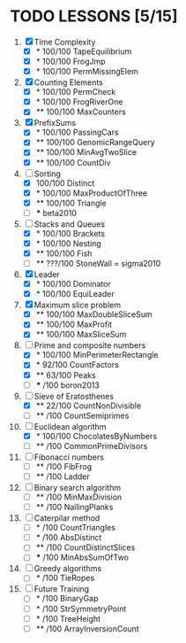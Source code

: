 
* TODO LESSONS [5/15]
1) [X] Time Complexity
   - [X] *   100/100 TapeEquilibrium 
   - [X] *   100/100 FrogJmp         
   - [X] *   100/100 PermMissingElem
2) [X]  Counting Elements
   - [X] *   100/100 PermCheck
   - [X] *   100/100 FrogRiverOne
   - [X] **  100/100 MaxCounters
3) [X] PrefixSums
   - [X] *   100/100 PassingCars
   - [X] **  100/100 GenomicRangeQuery
   - [X] **  100/100 MinAvgTwoSlice
   - [X] **  100/100 CountDiv
4) [-] Sorting
   - [X]     100/100 Distinct
   - [X] *   100/100 MaxProductOfThree
   - [X] **  100/100 Triangle
   - [ ] *** beta2010
5) [-] Stacks and Queues
   - [X] *   100/100 Brackets
   - [X] *   100/100 Nesting
   - [X] **  100/100 Fish
   - [ ] **  ???/100 StoneWall = sigma2010
6) [X] Leader
   - [X] *   100/100 Dominator
   - [X] *   100/100 EquiLeader
7) [X] Maximum slice problem
   - [X] **  100/100 MaxDoubleSliceSum
   - [X] **  100/100 MaxProfit
   - [X] **  100/100 MaxSliceSum
8) [-] Prime and composite numbers
   - [X] *   100/100 MinPerimeterRectangle
   - [X] *    92/100 CountFactors
   - [X] **   63/100 Peaks
   - [ ] ***    /100 boron2013
9) [-] Sieve of Eratosthenes
   - [X] **   22/100 CountNonDivisible
   - [ ] **     /100 CountSemiprimes
10) [-] Euclidean algorithm
    - [X] *   100/100 ChocolatesByNumbers
    - [ ] **     /100 CommonPrimeDivisors
11) [ ] Fibonacci numbers
    - [ ] **     /100 FibFrog
    - [ ] **     /100 Ladder
12) [ ] Binary search algorithm
    - [ ] **     /100 MinMaxDivision
    - [ ] **     /100 NailingPlanks
13) [ ] Caterpilar method
    - [ ] *      /100 CountTriangles
    - [ ] *      /100 AbsDistinct
    - [ ] **     /100 CountDistinctSlices
    - [ ] ***    /100 MinAbsSumOfTwo
14) [ ] Greedy algorithms
    - [ ] *      /100 TieRopes
99) [ ] Future Training
    - [ ] *      /100 BinaryGap
    - [ ] *      /100 StrSymmetryPoint
    - [ ] *      /100 TreeHeight
    - [ ] **     /100 ArrayInversionCount
